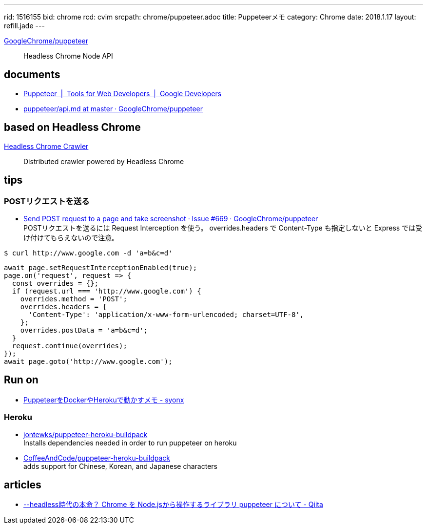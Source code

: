 ---
rid: 1516155
bid: chrome
rcd: cvim
srcpath: chrome/puppeteer.adoc
title: Puppeteerメモ
category: Chrome
date: 2018.1.17
layout: refill.jade
---

link:https://github.com/GoogleChrome/puppeteer[GoogleChrome/puppeteer]::
Headless Chrome Node API


== documents

- link:https://developers.google.com/web/tools/puppeteer/[Puppeteer  |  Tools for Web Developers  |  Google Developers]
- link:https://github.com/GoogleChrome/puppeteer/blob/master/docs/api.md[puppeteer/api.md at master · GoogleChrome/puppeteer]


== based on Headless Chrome

link:https://github.com/yujiosaka/headless-chrome-crawler[Headless Chrome Crawler]::
Distributed crawler powered by Headless Chrome


== tips

=== POSTリクエストを送る

- link:https://github.com/GoogleChrome/puppeteer/issues/669[Send POST request to a page and take screenshot · Issue #669 · GoogleChrome/puppeteer] +
  POSTリクエストを送るには Request Interception を使う。 overrides.headers で Content-Type も指定しないと Express では受け付けてもらえないので注意。
```bash
$ curl http://www.google.com -d 'a=b&c=d'
```
```js
await page.setRequestInterceptionEnabled(true);
page.on('request', request => {
  const overrides = {};
  if (request.url === 'http://www.google.com') {
    overrides.method = 'POST';
    overrides.headers = {
      'Content-Type': 'application/x-www-form-urlencoded; charset=UTF-8',
    };
    overrides.postData = 'a=b&c=d';
  }
  request.continue(overrides);
});
await page.goto('http://www.google.com');
```


== Run on

- link:http://syonx.hatenablog.com/entry/2017/09/20/210004[PuppeteerをDockerやHerokuで動かすメモ - syonx]

=== Heroku

- link:https://github.com/jontewks/puppeteer-heroku-buildpack[jontewks/puppeteer-heroku-buildpack] +
  Installs dependencies needed in order to run puppeteer on heroku
- link:https://github.com/CoffeeAndCode/puppeteer-heroku-buildpack[CoffeeAndCode/puppeteer-heroku-buildpack] +
  adds support for Chinese, Korean, and Japanese characters


== articles

- link:https://qiita.com/Quramy/items/26058e83e898ec2ec078[--headless時代の本命？ Chrome を Node.jsから操作するライブラリ puppeteer について - Qiita]
